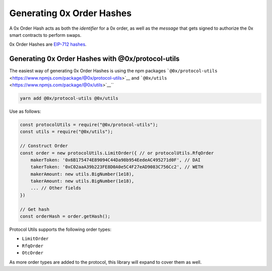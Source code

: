 Generating 0x Order Hashes
==========================

A 0x Order Hash acts as both the *identifier* for a 0x order, as well as
the *message* that gets signed to authorize the 0x smart contracts to
perform swaps.

0x Order Hashes are `EIP-712
hashes <https://eips.ethereum.org/EIPS/eip-712>`__.

Generating 0x Order Hashes with @0x/protocol-utils
--------------------------------------------------

The easiest way of generating 0x Order Hashes is using the npm packages
```@0x/protocol-utils`` <https://www.npmjs.com/package/@0x/protocol-utils>`__
and ```@0x/utils`` <https://www.npmjs.com/package/@0x/utils>`__\ \`\`

.. code:: bash

   yarn add @0x/protocol-utils @0x/utils

Use as follows:

.. code:: javascript

   const protocolUtils = require("@0x/protocol-utils");
   const utils = require("@0x/utils");

   // Construct Order
   const order = new protocolUtils.LimitOrder({ // or protocolUtils.RfqOrder
       makerToken: '0x6B175474E89094C44Da98b954EedeAC495271d0F', // DAI
       takerToken: '0xC02aaA39b223FE8D0A0e5C4F27eAD9083C756Cc2', // WETH
       makerAmount: new utils.BigNumber(1e18),
       takerAmount: new utils.BigNumber(1e18),
       ... // Other fields
   })

   // Get hash
   const orderHash = order.getHash();

Protocol Utils supports the following order types:

-  ``LimitOrder``
-  ``RfqOrder``
-  ``OtcOrder``

As more order types are added to the protocol, this library will expand
to cover them as well.
